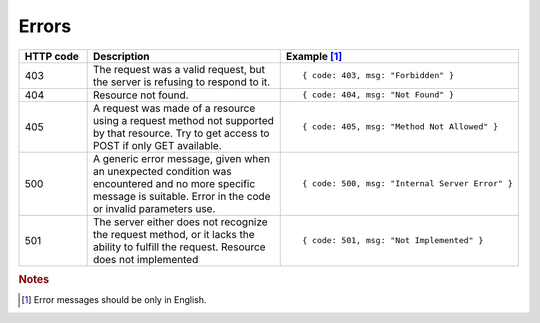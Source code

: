 .. _Errors:

Errors
======

.. list-table::
    :widths: 15 45 35
    :header-rows: 1

    * - HTTP code
      - Description
      - Example [#f1]_
    * - 403
      - The request was a valid request, but the server is refusing to respond to it.
      - ::
        
        { code: 403, msg: "Forbidden" }
    * - 404
      - Resource not found.
      - ::
        
        { code: 404, msg: "Not Found" }
    * - 405
      - A request was made of a resource using a request method not supported by that resource. Try to get access to POST if only GET available.
      - ::
        
        { code: 405, msg: "Method Not Allowed" } 
    * - 500
      - A generic error message, given when an unexpected condition was encountered and no more specific message is suitable. Error in the code or invalid parameters use.
      - ::
        
        { code: 500, msg: "Internal Server Error" }
    * - 501
      - The server either does not recognize the request method, or it lacks the ability to fulfill the request. Resource does not implemented
      - ::
        
        { code: 501, msg: "Not Implemented" }


.. rubric:: Notes
.. [#f1] Error messages should be only in English.

